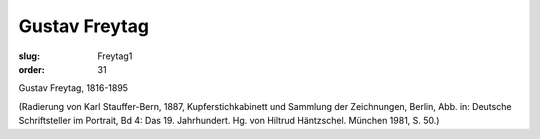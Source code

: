 Gustav Freytag
==============

:slug: Freytag1
:order: 31

Gustav Freytag, 1816-1895

.. class:: source

  (Radierung von Karl Stauffer-Bern, 1887, Kupferstichkabinett und Sammlung der Zeichnungen, Berlin, Abb. in: Deutsche Schriftsteller im Portrait, Bd 4: Das 19. Jahrhundert. Hg. von Hiltrud Häntzschel. München 1981, S. 50.)
